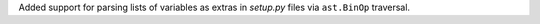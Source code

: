 Added support for parsing lists of variables as extras in `setup.py` files via ``ast.BinOp`` traversal.
